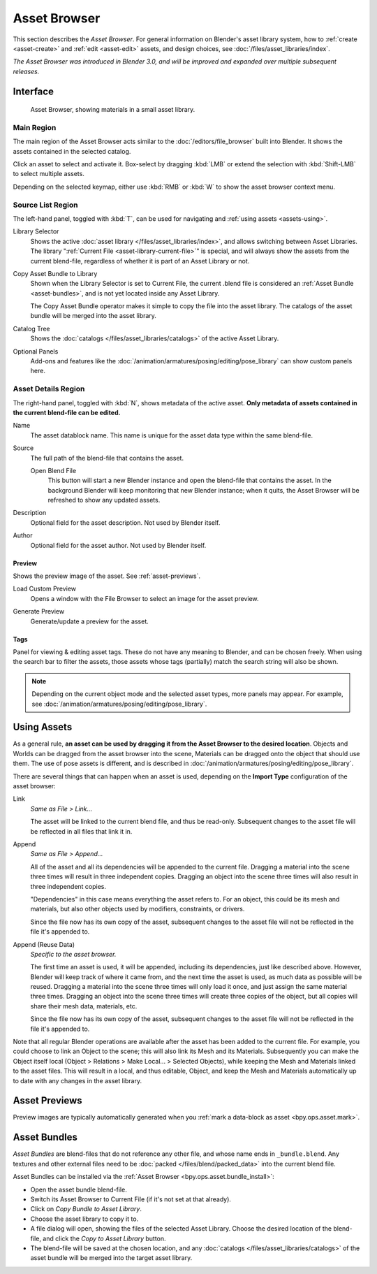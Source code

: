 .. _editors-asset-browser:

*************
Asset Browser
*************

This section describes the *Asset Browser*. For general information on Blender's
asset library system, how to :ref:`create <asset-create>` and :ref:`edit <asset-edit>`
assets, and design choices, see :doc:`/files/asset_libraries/index`.

*The Asset Browser was introduced in Blender 3.0, and will be improved and
expanded over multiple subsequent releases.*


Interface
=========

.. figure:: /images/asset_browser-gold-material.png

   Asset Browser, showing materials in a small asset library.


Main Region
-----------

The main region of the Asset Browser acts similar to the
:doc:`/editors/file_browser` built into Blender. It shows the assets contained
in the selected catalog.

Click an asset to select and activate it. Box-select by dragging :kbd:`LMB` or
extend the selection with :kbd:`Shift-LMB` to select multiple assets.

Depending on the selected keymap, either use :kbd:`RMB` or :kbd:`W` to show the
asset browser context menu.


Source List Region
------------------

The left-hand panel, toggled with :kbd:`T`, can be used for navigating and
:ref:`using assets <assets-using>`.

.. _bpy.types.FileAssetSelectParams.asset_library_ref:

Library Selector
   Shows the active :doc:`asset library </files/asset_libraries/index>`, and
   allows switching between Asset Libraries. The library
   ":ref:`Current File <asset-library-current-file>`" is special, and will
   always show the assets from the current blend-file, regardless of whether it
   is part of an Asset Library or not.

.. _bpy.ops.asset.bundle_install:

Copy Asset Bundle to Library
   Shown when the Library Selector is set to Current File, the current .blend
   file is considered an :ref:`Asset Bundle <asset-bundles>`, and is not yet
   located inside any Asset Library.

   The Copy Asset Bundle operator makes it simple to copy the file into the
   asset library. The catalogs of the asset bundle will be merged into the asset
   library.

Catalog Tree
   Shows the :doc:`catalogs </files/asset_libraries/catalogs>` of the active
   Asset Library.

Optional Panels
   Add-ons and features like the
   :doc:`/animation/armatures/posing/editing/pose_library`
   can show custom panels here.


.. _bpy.types.AssetMetaData:
.. _editing-asset-metadata:

Asset Details Region
--------------------

The right-hand panel, toggled with :kbd:`N`, shows metadata of the active asset.
**Only metadata of assets contained in the current blend-file can be edited.**

Name
   The asset datablock name. This name is unique for the asset data type within
   the same blend-file.

.. _bpy.types.WindowManager.asset_path_dummy:

Source
   The full path of the blend-file that contains the asset.

   .. _bpy.ops.asset.open_containing_blend_file:

   Open Blend File
      This button will start a new Blender instance and open the blend-file that
      contains the asset. In the background Blender will keep monitoring that new
      Blender instance; when it quits, the Asset Browser will be refreshed to show
      any updated assets.

.. _bpy.types.AssetMetaData.description:

Description
   Optional field for the asset description. Not used by Blender itself.

.. _bpy.types.AssetMetaData.author:

Author
   Optional field for the asset author. Not used by Blender itself.


Preview
^^^^^^^

Shows the preview image of the asset. See :ref:`asset-previews`.

.. _bpy.ops.ed.lib_id_load_custom_preview:

Load Custom Preview
   Opens a window with the File Browser to select an image for the asset preview.

.. _bpy.ops.ed.lib_id_generate_preview:

Generate Preview
   Generate/update a preview for the asset.


.. _bpy.ops.asset.tag_add:
.. _bpy.ops.asset.tag_remove:
.. _bpy.types.AssetMetaData.active_tag:

Tags
^^^^

Panel for viewing & editing asset tags. These do not have any meaning to
Blender, and can be chosen freely. When using the search bar to filter the
assets, those assets whose tags (partially) match the search string will also
be shown.

.. note::

   Depending on the current object mode and the selected asset types, more panels
   may appear. For example, see :doc:`/animation/armatures/posing/editing/pose_library`.


.. _assets-using:

Using Assets
============

As a general rule, **an asset can be used by dragging it from the Asset Browser
to the desired location**. Objects and Worlds can be dragged from the asset
browser into the scene, Materials can be dragged onto the object that should use
them. The use of pose assets is different, and is described in
:doc:`/animation/armatures/posing/editing/pose_library`.

There are several things that can happen when an asset is used, depending on the
**Import Type** configuration of the asset browser:

Link
   *Same as File > Link...*

   The asset will be linked to the current blend file, and thus be read-only.
   Subsequent changes to the asset file will be reflected in all files that link
   it in.

Append
   *Same as File > Append...*

   All of the asset and all its dependencies will be appended to the current
   file. Dragging a material into the scene three times will result in three
   independent copies. Dragging an object into the scene three times will also
   result in three independent copies.

   "Dependencies" in this case means everything the asset refers to. For an
   object, this could be its mesh and materials, but also other objects used by
   modifiers, constraints, or drivers.

   Since the file now has its own copy of the asset, subsequent changes to the
   asset file will not be reflected in the file it's appended to.

Append (Reuse Data)
   *Specific to the asset browser.*

   The first time an asset is used, it will be appended, including its
   dependencies, just like described above. However, Blender will keep track of
   where it came from, and the next time the asset is used, as much data as
   possible will be reused. Dragging a material into the scene three times will
   only load it once, and just assign the same material three times. Dragging an
   object into the scene three times will create three copies of the object, but
   all copies will share their mesh data, materials, etc.

   Since the file now has its own copy of the asset, subsequent changes to the
   asset file will not be reflected in the file it's appended to.


Note that all regular Blender operations are available after the asset has been
added to the current file. For example, you could choose to link an Object to
the scene; this will also link its Mesh and its Materials. Subsequently you can
make the Object itself local (Object > Relations > Make Local... > Selected
Objects), while keeping the Mesh and Materials linked to the asset files. This
will result in a local, and thus editable, Object, and keep the Mesh and
Materials automatically up to date with any changes in the asset library.


.. _asset-previews:

Asset Previews
==============

Preview images are typically automatically generated when you
:ref:`mark a data-block as asset <bpy.ops.asset.mark>`.


.. _asset-bundles:

Asset Bundles
=============

*Asset Bundles* are blend-files that do not reference any other file, and whose
name ends in ``_bundle.blend``. Any textures and other external files need to be
:doc:`packed </files/blend/packed_data>` into the current blend file.

Asset Bundles can be installed via the :ref:`Asset Browser <bpy.ops.asset.bundle_install>`:

- Open the asset bundle blend-file.
- Switch its Asset Browser to Current File (if it's not set at that already).
- Click on *Copy Bundle to Asset Library*.
- Choose the asset library to copy it to.
- A file dialog will open, showing the files of the selected Asset Library.
  Choose the desired location of the blend-file, and click the *Copy to Asset
  Library* button.
- The blend-file will be saved at the chosen location, and any
  :doc:`catalogs </files/asset_libraries/catalogs>` of the asset bundle will be
  merged into the target asset library.
